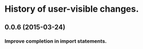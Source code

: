 * History of user-visible changes.

** 0.0.6 (2015-03-24)
*** Improve completion in import statements.
